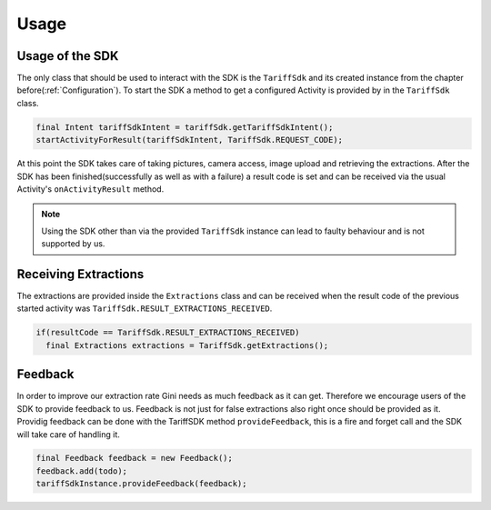 .. _usage:

=====
Usage
=====


Usage of the SDK
================

The only class that should be used to interact with the SDK is the ``TariffSdk`` and its created instance from the chapter before(:ref:`Configuration`).
To start the SDK a method to get a configured Activity is provided by in the ``TariffSdk`` class.

.. code-block:: java

  final Intent tariffSdkIntent = tariffSdk.getTariffSdkIntent();
  startActivityForResult(tariffSdkIntent, TariffSdk.REQUEST_CODE);

At this point the SDK takes care of taking pictures, camera access, image upload and retrieving the extractions.
After the SDK has been finished(successfully as well as with a failure) a result code is set and can be received via the usual Activity's ``onActivityResult`` method.

.. note:: Using the SDK other than via the provided ``TariffSdk`` instance can lead to faulty behaviour and is not supported by us.

Receiving Extractions
=====================

The extractions are provided inside the ``Extractions`` class and can be received when the result code of the previous started activity was ``TariffSdk.RESULT_EXTRACTIONS_RECEIVED``.

.. code-block:: java

  if(resultCode == TariffSdk.RESULT_EXTRACTIONS_RECEIVED)
    final Extractions extractions = TariffSdk.getExtractions();


Feedback
========

In order to improve our extraction rate Gini needs as much feedback as it can get. Therefore we encourage users of the SDK to provide feedback to us. Feedback is not just for false extractions also right once should be provided as it.
Providig feedback can be done with the TariffSDK method ``provideFeedback``, this is a fire and forget call and the SDK will take care of handling it.

.. code-block:: java

  final Feedback feedback = new Feedback();
  feedback.add(todo);
  tariffSdkInstance.provideFeedback(feedback);
